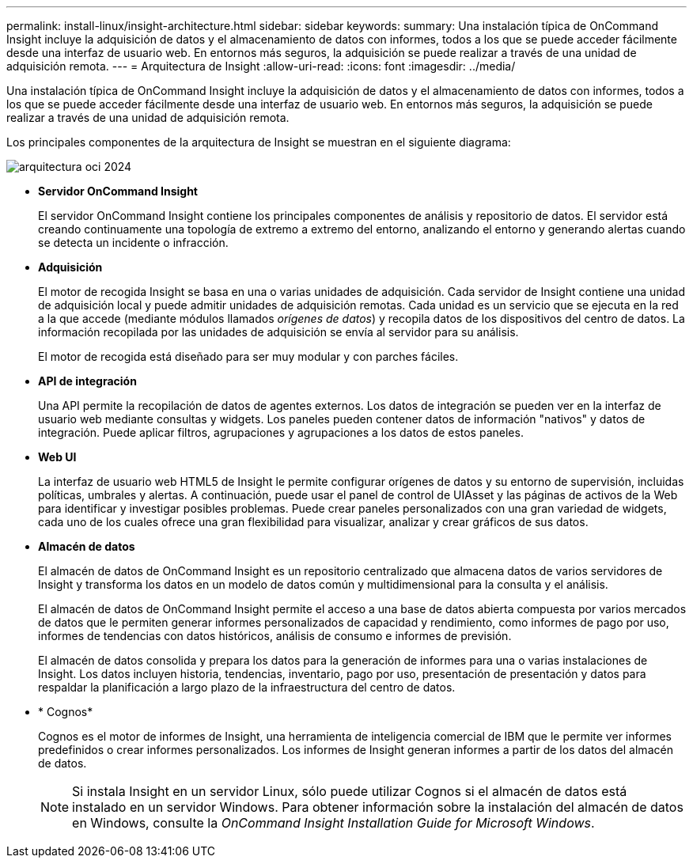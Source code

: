 ---
permalink: install-linux/insight-architecture.html 
sidebar: sidebar 
keywords:  
summary: Una instalación típica de OnCommand Insight incluye la adquisición de datos y el almacenamiento de datos con informes, todos a los que se puede acceder fácilmente desde una interfaz de usuario web. En entornos más seguros, la adquisición se puede realizar a través de una unidad de adquisición remota. 
---
= Arquitectura de Insight
:allow-uri-read: 
:icons: font
:imagesdir: ../media/


[role="lead"]
Una instalación típica de OnCommand Insight incluye la adquisición de datos y el almacenamiento de datos con informes, todos a los que se puede acceder fácilmente desde una interfaz de usuario web. En entornos más seguros, la adquisición se puede realizar a través de una unidad de adquisición remota.

Los principales componentes de la arquitectura de Insight se muestran en el siguiente diagrama:

image::../media/oci-architecture-2024.png[arquitectura oci 2024]

* *Servidor OnCommand Insight*
+
El servidor OnCommand Insight contiene los principales componentes de análisis y repositorio de datos. El servidor está creando continuamente una topología de extremo a extremo del entorno, analizando el entorno y generando alertas cuando se detecta un incidente o infracción.

* *Adquisición*
+
El motor de recogida Insight se basa en una o varias unidades de adquisición. Cada servidor de Insight contiene una unidad de adquisición local y puede admitir unidades de adquisición remotas. Cada unidad es un servicio que se ejecuta en la red a la que accede (mediante módulos llamados _orígenes de datos_) y recopila datos de los dispositivos del centro de datos. La información recopilada por las unidades de adquisición se envía al servidor para su análisis.

+
El motor de recogida está diseñado para ser muy modular y con parches fáciles.

* *API de integración*
+
Una API permite la recopilación de datos de agentes externos. Los datos de integración se pueden ver en la interfaz de usuario web mediante consultas y widgets. Los paneles pueden contener datos de información "nativos" y datos de integración. Puede aplicar filtros, agrupaciones y agrupaciones a los datos de estos paneles.

* *Web UI*
+
La interfaz de usuario web HTML5 de Insight le permite configurar orígenes de datos y su entorno de supervisión, incluidas políticas, umbrales y alertas. A continuación, puede usar el panel de control de UIAsset y las páginas de activos de la Web para identificar y investigar posibles problemas. Puede crear paneles personalizados con una gran variedad de widgets, cada uno de los cuales ofrece una gran flexibilidad para visualizar, analizar y crear gráficos de sus datos.

* *Almacén de datos*
+
El almacén de datos de OnCommand Insight es un repositorio centralizado que almacena datos de varios servidores de Insight y transforma los datos en un modelo de datos común y multidimensional para la consulta y el análisis.

+
El almacén de datos de OnCommand Insight permite el acceso a una base de datos abierta compuesta por varios mercados de datos que le permiten generar informes personalizados de capacidad y rendimiento, como informes de pago por uso, informes de tendencias con datos históricos, análisis de consumo e informes de previsión.

+
El almacén de datos consolida y prepara los datos para la generación de informes para una o varias instalaciones de Insight. Los datos incluyen historia, tendencias, inventario, pago por uso, presentación de presentación y datos para respaldar la planificación a largo plazo de la infraestructura del centro de datos.

* * Cognos*
+
Cognos es el motor de informes de Insight, una herramienta de inteligencia comercial de IBM que le permite ver informes predefinidos o crear informes personalizados. Los informes de Insight generan informes a partir de los datos del almacén de datos.

+
[NOTE]
====
Si instala Insight en un servidor Linux, sólo puede utilizar Cognos si el almacén de datos está instalado en un servidor Windows. Para obtener información sobre la instalación del almacén de datos en Windows, consulte la _OnCommand Insight Installation Guide for Microsoft Windows_.

====

